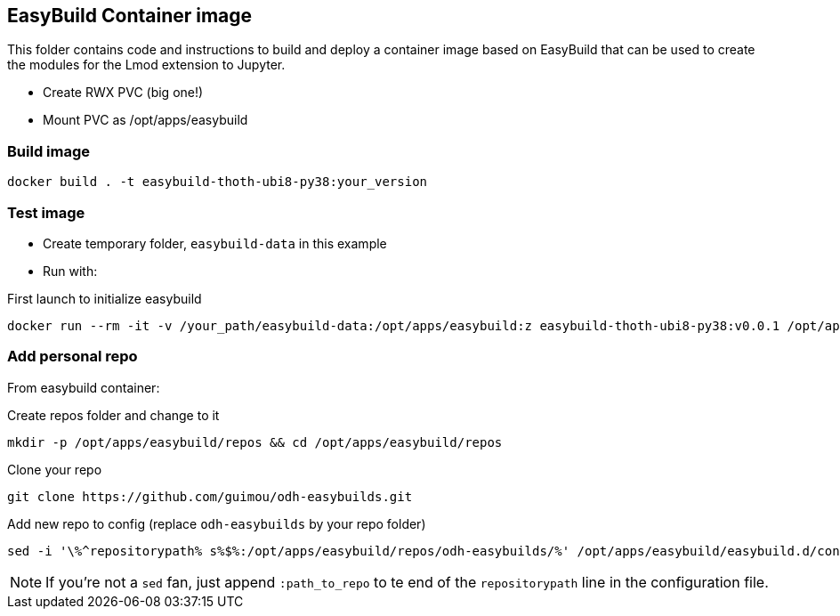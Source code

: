 == EasyBuild Container image

This folder contains code and instructions to build and deploy a container image based on EasyBuild that can be used to create the modules for the Lmod extension to Jupyter.

* Create RWX PVC (big one!)
* Mount PVC as /opt/apps/easybuild

=== Build image

[source,bash]
----
docker build . -t easybuild-thoth-ubi8-py38:your_version
----

=== Test image

* Create temporary folder, `easybuild-data` in this example
* Run with:

.First launch to initialize easybuild
[source,bash]
----
docker run --rm -it -v /your_path/easybuild-data:/opt/apps/easybuild:z easybuild-thoth-ubi8-py38:v0.0.1 /opt/apps/src/easybuild_install.sh
----

=== Add personal repo

From easybuild container:

.Create repos folder and change to it
[source,bash]
----
mkdir -p /opt/apps/easybuild/repos && cd /opt/apps/easybuild/repos
----

.Clone your repo
[source,bash]
----
git clone https://github.com/guimou/odh-easybuilds.git
----

.Add new repo to config (replace `odh-easybuilds` by your repo folder)
[source,bash]
----
sed -i '\%^repositorypath% s%$%:/opt/apps/easybuild/repos/odh-easybuilds/%' /opt/apps/easybuild/easybuild.d/config.cfg
----

NOTE: If you're not a `sed` fan, just append `:path_to_repo` to te end of the `repositorypath` line in the configuration file.
